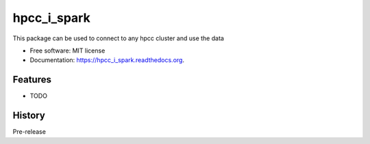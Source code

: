 ===============================
hpcc_i_spark
===============================

.. image:: https://img.shields.io/travis/vivekaxl/hpcc_i_spark.svg
        :target: https://travis-ci.org/vivekaxl/hpcc_i_spark

.. image:: https://img.shields.io/pypi/v/hpcc_i_spark.svg
        :target: https://pypi.python.org/pypi/hpcc_i_spark


This package can be used to connect to any hpcc cluster and use the data

* Free software: MIT license
* Documentation: https://hpcc_i_spark.readthedocs.org.

Features
--------

* TODO




History
-------

Pre-release


